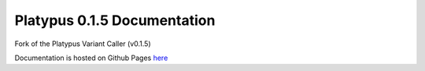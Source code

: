 ============================
Platypus 0.1.5 Documentation
============================

Fork of the Platypus Variant Caller (v0.1.5)

Documentation is hosted on Github Pages `here <https://rahmanteamdevelopment.github.io/Platypus/documentation.html>`_

